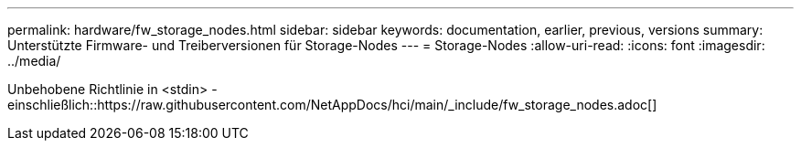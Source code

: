 ---
permalink: hardware/fw_storage_nodes.html 
sidebar: sidebar 
keywords: documentation, earlier, previous, versions 
summary: Unterstützte Firmware- und Treiberversionen für Storage-Nodes 
---
= Storage-Nodes
:allow-uri-read: 
:icons: font
:imagesdir: ../media/


[role="lead"]
Unbehobene Richtlinie in <stdin> - einschließlich::https://raw.githubusercontent.com/NetAppDocs/hci/main/_include/fw_storage_nodes.adoc[]
